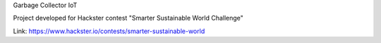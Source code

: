 Garbage Collector IoT

Project developed for Hackster contest "Smarter Sustainable World Challenge"

Link: https://www.hackster.io/contests/smarter-sustainable-world

